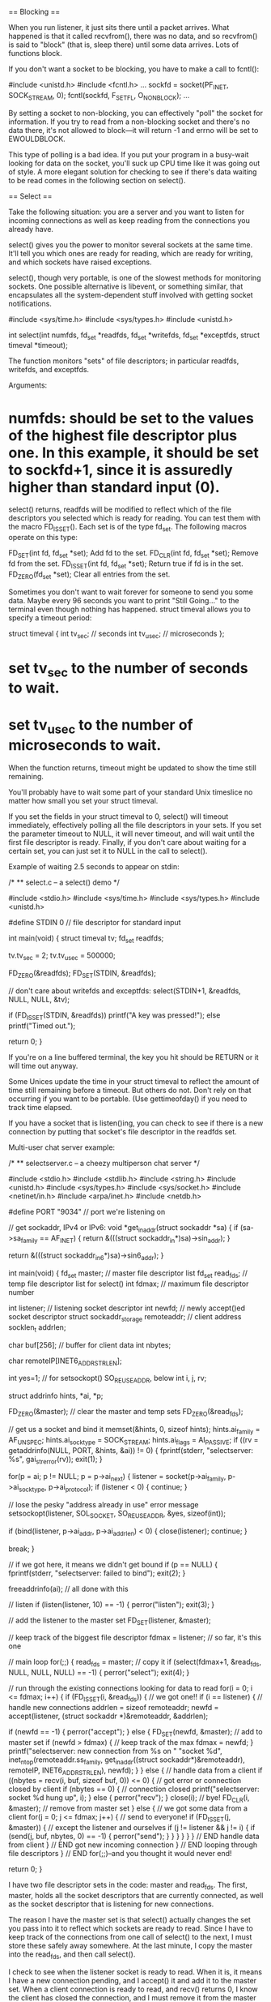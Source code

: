 == Blocking ==

When you run listener, it just sits there until a packet arrives. What happened is that it called recvfrom(), there was no data, and so recvfrom() is said to "block" (that is, sleep there) until some data arrives. Lots of functions block.

If you don't want a socket to be blocking, you have to make a call to fcntl():

 #include <unistd.h>
 #include <fcntl.h>
 ...
 sockfd = socket(PF_INET, SOCK_STREAM, 0);
 fcntl(sockfd, F_SETFL, O_NONBLOCK);
 ...

By setting a socket to non-blocking, you can effectively "poll" the socket for information. If you try to read from a non-blocking socket and there's no data there, it's not allowed to block—it will return -1 and errno will be set to EWOULDBLOCK.

This type of polling is a bad idea. If you put your program in a busy-wait looking for data on the socket, you'll suck up CPU time like it was going out of style. A more elegant solution for checking to see if there's data waiting to be read comes in the following section on select().

== Select ==

Take the following situation: you are a server and you want to listen for incoming connections as well as keep reading from the connections you already have.

select() gives you the power to monitor several sockets at the same time. It'll tell you which ones are ready for reading, which are ready for writing, and which sockets have raised exceptions.

select(), though very portable, is one of the slowest methods for monitoring sockets. One possible alternative is libevent, or something similar, that encapsulates all the system-dependent stuff involved with getting socket notifications.

 #include <sys/time.h>
 #include <sys/types.h>
 #include <unistd.h>

 int select(int numfds, fd_set *readfds, fd_set *writefds,
            fd_set *exceptfds, struct timeval *timeout);

The function monitors "sets" of file descriptors; in particular readfds, writefds, and exceptfds.

Arguments:

* numfds: should be set to the values of the highest file descriptor plus one. In this example, it should be set to sockfd+1, since it is assuredly higher than standard input (0).

select() returns, readfds will be modified to reflect which of the file descriptors you selected which is ready for reading. You can test them with the macro FD_ISSET(). Each set is of the type fd_set. The following macros operate on this type:

 FD_SET(int fd, fd_set *set);   Add fd to the set.
 FD_CLR(int fd, fd_set *set);   Remove fd from the set.
 FD_ISSET(int fd, fd_set *set); Return true if fd is in the set.
 FD_ZERO(fd_set *set);          Clear all entries from the set.

Sometimes you don't want to wait forever for someone to send you some data. Maybe every 96 seconds you want to print "Still Going..." to the terminal even though nothing has happened. struct timeval allows you to specify a timeout period:

 struct timeval {
     int tv_sec;     // seconds
     int tv_usec;    // microseconds
 };

* set tv_sec to the number of seconds to wait.
* set tv_usec to the number of microseconds to wait.

When the function returns, timeout might be updated to show the time still remaining.

You'll probably have to wait some part of your standard Unix timeslice no matter how small you set your struct timeval.

If you set the fields in your struct timeval to 0, select() will timeout immediately, effectively polling all the file descriptors in your sets. If you set the parameter timeout to NULL, it will never timeout, and will wait until the first file descriptor is ready. Finally, if you don't care about waiting for a certain set, you can just set it to NULL in the call to select().

Example of waiting 2.5 seconds to appear on stdin:

 /*
 ** select.c -- a select() demo
 */

 #include <stdio.h>
 #include <sys/time.h>
 #include <sys/types.h>
 #include <unistd.h>

 #define STDIN 0  // file descriptor for standard input

 int main(void)
 {
     struct timeval tv;
     fd_set readfds;

     tv.tv_sec = 2;
     tv.tv_usec = 500000;

     FD_ZERO(&readfds);
     FD_SET(STDIN, &readfds);

     // don't care about writefds and exceptfds:
     select(STDIN+1, &readfds, NULL, NULL, &tv);

     if (FD_ISSET(STDIN, &readfds))
         printf("A key was pressed!\n");
     else
         printf("Timed out.\n");

     return 0;
 }

If you're on a line buffered terminal, the key you hit should be RETURN or it will time out anyway.

Some Unices update the time in your struct timeval to reflect the amount of time still remaining before a timeout. But others do not. Don't rely on that occurring if you want to be portable. (Use gettimeofday() if you need to track time elapsed.

If you have a socket that is listen()ing, you can check to see if there is a new connection by putting that socket's file descriptor in the readfds set.

Multi-user chat server example:

 /*
 ** selectserver.c -- a cheezy multiperson chat server
 */

 #include <stdio.h>
 #include <stdlib.h>
 #include <string.h>
 #include <unistd.h>
 #include <sys/types.h>
 #include <sys/socket.h>
 #include <netinet/in.h>
 #include <arpa/inet.h>
 #include <netdb.h>

 #define PORT "9034"   // port we're listening on

 // get sockaddr, IPv4 or IPv6:
 void *get_in_addr(struct sockaddr *sa)
 {
     if (sa->sa_family == AF_INET) {
         return &(((struct sockaddr_in*)sa)->sin_addr);
     }

     return &(((struct sockaddr_in6*)sa)->sin6_addr);
 }

 int main(void)
 {
     fd_set master;    // master file descriptor list
     fd_set read_fds;  // temp file descriptor list for select()
     int fdmax;        // maximum file descriptor number

     int listener;     // listening socket descriptor
     int newfd;        // newly accept()ed socket descriptor
     struct sockaddr_storage remoteaddr; // client address
     socklen_t addrlen;

     char buf[256];    // buffer for client data
     int nbytes;

     char remoteIP[INET6_ADDRSTRLEN];

     int yes=1;        // for setsockopt() SO_REUSEADDR, below
     int i, j, rv;

     struct addrinfo hints, *ai, *p;

     FD_ZERO(&master);    // clear the master and temp sets
     FD_ZERO(&read_fds);

     // get us a socket and bind it
     memset(&hints, 0, sizeof hints);
     hints.ai_family = AF_UNSPEC;
     hints.ai_socktype = SOCK_STREAM;
     hints.ai_flags = AI_PASSIVE;
     if ((rv = getaddrinfo(NULL, PORT, &hints, &ai)) != 0) {
         fprintf(stderr, "selectserver: %s\n", gai_strerror(rv));
         exit(1);
     }

     for(p = ai; p != NULL; p = p->ai_next) {
         listener = socket(p->ai_family, p->ai_socktype, p->ai_protocol);
         if (listener < 0) {
             continue;
         }

         // lose the pesky "address already in use" error message
         setsockopt(listener, SOL_SOCKET, SO_REUSEADDR, &yes, sizeof(int));

         if (bind(listener, p->ai_addr, p->ai_addrlen) < 0) {
             close(listener);
             continue;
         }

         break;
     }

     // if we got here, it means we didn't get bound
     if (p == NULL) {
         fprintf(stderr, "selectserver: failed to bind\n");
         exit(2);
     }

     freeaddrinfo(ai); // all done with this

     // listen
     if (listen(listener, 10) == -1) {
         perror("listen");
         exit(3);
     }

     // add the listener to the master set
     FD_SET(listener, &master);

     // keep track of the biggest file descriptor
     fdmax = listener; // so far, it's this one

     // main loop
     for(;;) {
         read_fds = master; // copy it
         if (select(fdmax+1, &read_fds, NULL, NULL, NULL) == -1) {
             perror("select");
             exit(4);
         }

         // run through the existing connections looking for data to read
         for(i = 0; i <= fdmax; i++) {
             if (FD_ISSET(i, &read_fds)) { // we got one!!
                 if (i == listener) {
                     // handle new connections
                     addrlen = sizeof remoteaddr;
                     newfd = accept(listener,
                         (struct sockaddr *)&remoteaddr,
                         &addrlen);

                     if (newfd == -1) {
                         perror("accept");
                     } else {
                         FD_SET(newfd, &master); // add to master set
                         if (newfd > fdmax) {    // keep track of the max
                             fdmax = newfd;
                         }
                         printf("selectserver: new connection from %s on "
                             "socket %d\n",
                             inet_ntop(remoteaddr.ss_family,
                                 get_in_addr((struct sockaddr*)&remoteaddr),
                                 remoteIP, INET6_ADDRSTRLEN),
                             newfd);
                     }
                 } else {
                     // handle data from a client
                     if ((nbytes = recv(i, buf, sizeof buf, 0)) <= 0) {
                         // got error or connection closed by client
                         if (nbytes == 0) {
                             // connection closed
                             printf("selectserver: socket %d hung up\n", i);
                         } else {
                             perror("recv");
                         }
                         close(i); // bye!
                         FD_CLR(i, &master); // remove from master set
                     } else {
                         // we got some data from a client
                         for(j = 0; j <= fdmax; j++) {
                             // send to everyone!
                             if (FD_ISSET(j, &master)) {
                                 // except the listener and ourselves
                                 if (j != listener && j != i) {
                                     if (send(j, buf, nbytes, 0) == -1) {
                                         perror("send");
                                     }
                                 }
                             }
                         }
                     }
                 } // END handle data from client
             } // END got new incoming connection
         } // END looping through file descriptors
     } // END for(;;)--and you thought it would never end!

     return 0;
 }

I have two file descriptor sets in the code: master and read_fds. The first, master, holds all the socket descriptors that are currently connected, as well as the socket descriptor that is listening for new connections.

The reason I have the master set is that select() actually changes the set you pass into it to reflect which sockets are ready to read. Since I have to keep track of the connections from one call of select() to the next, I must store these safely away somewhere. At the last minute, I copy the master into the read_fds, and then call select().

I check to see when the listener socket is ready to read. When it is, it means I have a new connection pending, and I accept() it and add it to the master set. When a client connection is ready to read, and recv() returns 0, I know the client has closed the connection, and I must remove it from the master set.

If the client recv() returns non-zero, though, I know some data has been received. So I get it, and then go through the master list and send that data to all the rest of the connected clients.

== Handling Partial send()s ==

when I said that send() might not send all the bytes you asked it to? That is, you want it to send 512 bytes, but it returns 412. What happened to the remaining 100 bytes? the kernel decided not to send all the data out in one chunk, and now, my friend, it's up to you to get the data out there. To send them (as they still in the buffer) you could do:

 #include <sys/types.h>
 #include <sys/socket.h>

 int sendall(int s, char *buf, int *len)
 {
     int total = 0;        // how many bytes we've sent
     int bytesleft = *len; // how many we have left to send
     int n;

     while(total < *len) {
         n = send(s, buf+total, bytesleft, 0);
         if (n == -1) { break; }
         total += n;
         bytesleft -= n;
     }

     *len = total; // return number actually sent here

     return n==-1?-1:0; // return -1 on failure, 0 on success
 }

In this example:

* s is the socket you want to send the data to.
* buf is the buffer containing the data.
* len is a pointer to an int containing the number of bytes in the buffer.

The number of bytes actually sent is returned in len.

Here the code example to call this function:

 char buf[10] = "Beej!";
 int len;

 len = strlen(buf);
 if (sendall(s, buf, &len) == -1) {
     perror("sendall");
     printf("We only sent %d bytes because of the error!\n", len);
 }

If the packets are variable length, how does the receiver know when one packet ends and another begins? you probably have to encapsulate.

== Serialization ==

What happens if you want to send some "binary" data like ints or floats? It turns out you have a few options:

# Convert the number into text with a function like sprintf(), then send the text. The receiver will parse the text back into a number using a function like strtol().
# Just send the data raw, passing a pointer to the data to send().
# Encode the number into a portable binary form. The receiver will decode it.

Advantatges and drawbacks of those methods:

* The first method: encoding the numbers as text before sending, has the advantage that you can easily print and read the data that's coming over the wire. Sometimes a human-readable protocol is excellent to use in a non-bandwidth-intensive situation, such as with Internet Relay Chat (IRC). However, it has the disadvantage that it is slow to convert, and the results almost always take up more space than the original number!

* Method two: passing the raw data. This one is quite easy (but dangerous!): just take a pointer to the data to send, and call send with it. Not all architectures represent a double (or int for that matter) with the same bit representation or even the same byte ordering! The code is decidedly non-portable. When packing integer types, we've already seen how the htons()-class of functions can help keep things portable by transforming the numbers into Network Byte Order, and how that's the Right Thing to do. Unfortunately, there are no similar functions for float types. There is something we can do: we can pack (or "marshal", or "serialize", or one of a thousand million other names) the data into a known binary format that the receiver can unpack on the remote side. What do I mean by "known binary format"? Well, we've already seen the htons() example, right? It changes (or "encodes", if you want to think of it that way) a number from whatever the host format is into Network Byte Order. To reverse (unencode) the number, the receiver calls ntohs(). There's no standard way in C to do this, it's a bit of a pickle (that a gratuitous pun there for you Python fans).

 double d = 3490.15926535;
 send(s, &d, sizeof d, 0);  /* DANGER--non-portable! */

The receiver gets it like this:

 double d;
 recv(s, &d, sizeof d, 0);  /* DANGER--non-portable! */

So, a naive implementation that stores a float in a 32-bit number (The high bit (31) is used to store the sign of the number ("1" means negative), and the next seven bits (30-16) are used to store the whole number portion of the float. Finally, the remaining bits (15-0) are used to store the fractional portion of the number):

 #include <stdint.h>

 uint32_t htonf(float f)
 {
     uint32_t p;
     uint32_t sign;

     if (f < 0) { sign = 1; f = -f; }
     else { sign = 0; }

     p = ((((uint32_t)f)&0x7fff)<<16) | (sign<<31); // whole part and sign
     p |= (uint32_t)(((f - (int)f) * 65536.0f))&0xffff; // fraction

     return p;
 }

 float ntohf(uint32_t p)
 {
     float f = ((p>>16)&0x7fff); // whole part
     f += (p&0xffff) / 65536.0f; // fraction

     if (((p>>31)&0x1) == 0x1) { f = -f; } // sign bit set

     return f;
 }

Usage:

 #include <stdio.h>

 int main(void)
 {
     float f = 3.1415926, f2;
     uint32_t netf;

     netf = htonf(f);  // convert to "network" form
     f2 = ntohf(netf); // convert back to test

     printf("Original: %f\n", f);        // 3.141593
     printf(" Network: 0x%08X\n", netf); // 0x0003243F
     printf("Unpacked: %f\n", f2);       // 3.141586

     return 0;
 }

On the plus side, it's small, simple, and fast. On the minus side, it's not an efficient use of space and the range is severely restricted—try storing a number greater-than 32767 in there and it won't be very happy! You can also see in the above example that the last couple decimal places are not correctly preserved.

The Standard for storing floating point numbers is known as IEEE-754. Most computers use this format internally for doing floating point math, so in those cases, strictly speaking, conversion wouldn't need to be done. But if you want your source code to be portable, that's an assumption you can't necessarily make.

Here's some code that encodes floats and doubles into IEEE-754 format (it doesn't encode NaN or Infinity, but it could be modified to do that.):

 #define pack754_32(f) (pack754((f), 32, 8))
 #define pack754_64(f) (pack754((f), 64, 11))
 #define unpack754_32(i) (unpack754((i), 32, 8))
 #define unpack754_64(i) (unpack754((i), 64, 11))

 uint64_t pack754(long double f, unsigned bits, unsigned expbits)
 {
     long double fnorm;
     int shift;
     long long sign, exp, significand;
     unsigned significandbits = bits - expbits - 1; // -1 for sign bit

     if (f == 0.0) return 0; // get this special case out of the way

     // check sign and begin normalization
     if (f < 0) { sign = 1; fnorm = -f; }
     else { sign = 0; fnorm = f; }

     // get the normalized form of f and track the exponent
     shift = 0;
     while(fnorm >= 2.0) { fnorm /= 2.0; shift++; }
     while(fnorm < 1.0) { fnorm *= 2.0; shift--; }
     fnorm = fnorm - 1.0;

     // calculate the binary form (non-float) of the significand data
     significand = fnorm * ((1LL<<significandbits) + 0.5f);

     // get the biased exponent
     exp = shift + ((1<<(expbits-1)) - 1); // shift + bias

     // return the final answer
     return (sign<<(bits-1)) | (exp<<(bits-expbits-1)) | significand;
 }

 long double unpack754(uint64_t i, unsigned bits, unsigned expbits)
 {
     long double result;
     long long shift;
     unsigned bias;
     unsigned significandbits = bits - expbits - 1; // -1 for sign bit

     if (i == 0) return 0.0;

     // pull the significand
     result = (i&((1LL<<significandbits)-1)); // mask
     result /= (1LL<<significandbits); // convert back to float
     result += 1.0f; // add the one back on

     // deal with the exponent
     bias = (1<<(expbits-1)) - 1;
     shift = ((i>>significandbits)&((1LL<<expbits)-1)) - bias;
     while(shift > 0) { result *= 2.0; shift--; }
     while(shift < 0) { result /= 2.0; shift++; }

     // sign it
     result *= (i>>(bits-1))&1? -1.0: 1.0;

     return result;
 }

Packing and unpacking 32-bit (probably a float) and 64-bit (probably a double) numbers, but the pack754() function could be called directly and told to encode bits-worth of data (expbits of which are reserved for the normalized number's exponent.)

Example of usage:

 #include <stdio.h>
 #include <stdint.h> // defines uintN_t types
 #include <inttypes.h> // defines PRIx macros

 int main(void)
 {
     float f = 3.1415926, f2;
     double d = 3.14159265358979323, d2;
     uint32_t fi;
     uint64_t di;

     fi = pack754_32(f);
     f2 = unpack754_32(fi);

     di = pack754_64(d);
     d2 = unpack754_64(di);

     printf("float before : %.7f\n", f);
     printf("float encoded: 0x%08" PRIx32 "\n", fi);
     printf("float after  : %.7f\n\n", f2);

     printf("double before : %.20lf\n", d);
     printf("double encoded: 0x%016" PRIx64 "\n", di);
     printf("double after  : %.20lf\n", d2);

     return 0;
 }

How do you pack structs? Unfortunately for you, the compiler is free to put padding all over the place in a struct, and that means you can't portably send the whole thing over the wire in one chunk.

The best way to send the struct over the wire is to pack each field independently and then unpack them into the struct when they arrive on the other side.

In the book "The Practice of Programming" by Kernighan and Pike, they implement printf()-like functions called pack() and unpack() that do exactly this.

At this point, I'm going to drop a pointer to the BSD-licensed Typed Parameter Language C API which I've never used, but looks completely respectable. Python and Perl programmers will want to check out their language's pack() and unpack() functions for accomplishing the same thing. And Java has a big-ol' Serializable interface that can be used in a similar way.

 #include <ctype.h>
 #include <stdarg.h>
 #include <string.h>
 #include <stdint.h>
 #include <inttypes.h>

 // various bits for floating point types--
 // varies for different architectures
 typedef float float32_t;
 typedef double float64_t;

 /*
 ** packi16() -- store a 16-bit int into a char buffer (like htons())
 */
 void packi16(unsigned char *buf, unsigned int i)
 {
     *buf++ = i>>8; *buf++ = i;
 }

 /*
 ** packi32() -- store a 32-bit int into a char buffer (like htonl())
 */
 void packi32(unsigned char *buf, unsigned long i)
 {
     *buf++ = i>>24; *buf++ = i>>16;
     *buf++ = i>>8;  *buf++ = i;
 }

 /*
 ** unpacki16() -- unpack a 16-bit int from a char buffer (like ntohs())
 */
 unsigned int unpacki16(unsigned char *buf)
 {
     return (buf[0]<<8) | buf[1];
 }

 /*
 ** unpacki32() -- unpack a 32-bit int from a char buffer (like ntohl())
 */
 unsigned long unpacki32(unsigned char *buf)
 {
     return (buf[0]<<24) | (buf[1]<<16) | (buf[2]<<8) | buf[3];
 }

 /*
 ** pack() -- store data dictated by the format string in the buffer
 **
 **  h - 16-bit              l - 32-bit
 **  c - 8-bit char          f - float, 32-bit
 **  s - string (16-bit length is automatically prepended)
 */
 int32_t pack(unsigned char *buf, char *format, ...)
 {
     va_list ap;
     int16_t h;
     int32_t l;
     int8_t c;
     float32_t f;
     char *s;
     int32_t size = 0, len;

     va_start(ap, format);

     for(; *format != '\0'; format++) {
         switch(*format) {
         case 'h': // 16-bit
             size += 2;
             h = (int16_t)va_arg(ap, int); // promoted
             packi16(buf, h);
             buf += 2;
             break;

         case 'l': // 32-bit
             size += 4;
             l = va_arg(ap, int32_t);
             packi32(buf, l);
             buf += 4;
             break;

         case 'c': // 8-bit
             size += 1;
             c = (int8_t)va_arg(ap, int); // promoted
             *buf++ = (c>>0)&0xff;
             break;

         case 'f': // float
             size += 4;
             f = (float32_t)va_arg(ap, double); // promoted
             l = pack754_32(f); // convert to IEEE 754
             packi32(buf, l);
             buf += 4;
             break;

         case 's': // string
             s = va_arg(ap, char*);
             len = strlen(s);
             size += len + 2;
             packi16(buf, len);
             buf += 2;
             memcpy(buf, s, len);
             buf += len;
             break;
         }
     }

     va_end(ap);

     return size;
 }

 /*
 ** unpack() -- unpack data dictated by the format string into the buffer
 */
 void unpack(unsigned char *buf, char *format, ...)
 {
     va_list ap;
     int16_t *h;
     int32_t *l;
     int32_t pf;
     int8_t *c;
     float32_t *f;
     char *s;
     int32_t len, count, maxstrlen=0;

     va_start(ap, format);

     for(; *format != '\0'; format++) {
         switch(*format) {
         case 'h': // 16-bit
             h = va_arg(ap, int16_t*);
             *h = unpacki16(buf);
             buf += 2;
             break;

         case 'l': // 32-bit
             l = va_arg(ap, int32_t*);
             *l = unpacki32(buf);
             buf += 4;
             break;

         case 'c': // 8-bit
             c = va_arg(ap, int8_t*);
             *c = *buf++;
             break;

         case 'f': // float
             f = va_arg(ap, float32_t*);
             pf = unpacki32(buf);
             buf += 4;
             *f = unpack754_32(pf);
             break;

         case 's': // string
             s = va_arg(ap, char*);
             len = unpacki16(buf);
             buf += 2;
             if (maxstrlen > 0 && len > maxstrlen) count = maxstrlen - 1;
             else count = len;
             memcpy(s, buf, count);
             s[count] = '\0';
             buf += len;
             break;

         default:
             if (isdigit(*format)) { // track max str len
                 maxstrlen = maxstrlen * 10 + (*format-'0');
             }
         }

         if (!isdigit(*format)) maxstrlen = 0;
     }

     va_end(ap);
 }

Here is a demonstration program of the above code that packs some data into buf and then unpacks it into variables. Note that when calling unpack() with a string argument (format specifier "s"), it's wise to put a maximum length count in front of it to prevent a buffer overrun, e.g. "96s". Be wary when unpacking data you get over the network—a malicious user might send badly-constructed packets in an effort to attack your system!

 #include <stdio.h>

 // various bits for floating point types--
 // varies for different architectures
 typedef float float32_t;
 typedef double float64_t;

 int main(void)
 {
     unsigned char buf[1024];
     int8_t magic;
     int16_t monkeycount;
     int32_t altitude;
     float32_t absurdityfactor;
     char *s = "Great unmitigated Zot!  You've found the Runestaff!";
     char s2[96];
     int16_t packetsize, ps2;

     packetsize = pack(buf, "chhlsf", (int8_t)'B', (int16_t)0, (int16_t)37,
             (int32_t)-5, s, (float32_t)-3490.6677);
     packi16(buf+1, packetsize); // store packet size in packet for kicks

     printf("packet is %" PRId32 " bytes\n", packetsize);

     unpack(buf, "chhl96sf", &magic, &ps2, &monkeycount, &altitude, s2,
         &absurdityfactor);

     printf("'%c' %" PRId32" %" PRId16 " %" PRId32
             " \"%s\" %f\n", magic, ps2, monkeycount,
             altitude, s2, absurdityfactor);

     return 0;
 }

When packing the data, what's a good format to use? Excellent question. Fortunately, RFC 4506, the External Data Representation Standard, already defines binary formats for a bunch of different types, like floating point types, integer types, arrays, raw data, etc. I suggest conforming to that if you're going to roll the data yourself.

== Son of Data Encapsulation ==

What does it really mean to encapsulate data, anyway? In the simplest case, it means you'll stick a header on there with either some identifying information or a packet length, or both.

Let's say you have a multi-user chat program that uses SOCK_STREAMs. When a user types ("says") something, two pieces of information need to be transmitted to the server: what was said and who said it. The problem is that the messages can be of varying lengths. One person named "tom" might say, "Hi", and another person named "Benjamin" might say, "Hey guys what is up?"

How does the client know when one message starts and another stops? You could, if you wanted, make all messages the same length and just call the sendall(). But that wastes bandwidth! We don't want to send() 1024 bytes just so "tom" can say "Hi". So we encapsulate the data in a tiny header and packet structure. Both the client and server know how to pack and unpack (sometimes referred to as "marshal" and "unmarshal") this data. Don't look now, but we're starting to define a protocol that describes how a client and server communicate!

Let's assume the user name is a fixed length of 8 characters, padded with '\0'. And then let's assume the data is variable length, up to a maximum of 128 characters. Let's have a look a sample packet structure that we might use in this situation:


# len (1 byte, unsigned)—The total length of the packet, counting the 8-byte user name and chat data.
# name (8 bytes)—The user's name, NUL-padded if necessary.
# chatdata (n-bytes)—The data itself, no more than 128 bytes. The length of the packet should be calculated as the length of this data plus 8 (the length of the name field, above).

Using the above packet definition, the first packet would consist of the following information (in hex and ASCII):

    0A     74 6F 6D 00 00 00 00 00      48 69
 (length)  T  o  m    (padding)         H  i

And the second is similar:

    18     42 65 6E 6A 61 6D 69 6E      48 65 79 20 67 75 79 73 20 77 ...
 (length)  B  e  n  j  a  m  i  n       H  e  y     g  u  y  s     w  ...

When you're sending this data, you should be safe and use a command similar to sendall(), above, so you know all the data is sent, even if it takes multiple calls to send() to get it all out.

Likewise, when you're receiving this data, you need to do a bit of extra work. To be safe, you should assume that you might receive a partial packet (like maybe we receive "18 42 65 6E 6A" from Benjamin, above, but that's all we get in this call to recv()). We need to call recv() over and over again until the packet is completely received.

We know the number of bytes we need to receive in total for the packet to be complete, since that number is tacked on the front of the packet. We also know the maximum packet size is 1+8+128, or 137 bytes.

Since you know every packet starts off with a length, you can call recv() just to get the packet length. Then once you have that, you can call it again specifying exactly the remaining length of the packet (possibly repeatedly to get all the data) until you have the complete packet. The advantage of this method is that you only need a buffer large enough for one packet, while the disadvantage is that you need to call recv() at least twice to get all the data.

Another option is just to call recv() and say the amount you're willing to receive is the maximum number of bytes in a packet. Then whatever you get, stick it onto the back of a buffer, and finally check to see if the packet is complete. Of course, you might get some of the next packet, so you'll need to have room for that.

What you can do is declare an array big enough for two packets. This is your work array where you will reconstruct packets as they arrive.

Every time you recv() data, you'll append it into the work buffer and check to see if the packet is complete. That is, the number of bytes in the buffer is greater than or equal to the length specified in the header (+1, because the length in the header doesn't include the byte for the length itself.) If the number of bytes in the buffer is less than 1, the packet is not complete, obviously. You have to make a special case for this, though, since the first byte is garbage and you can't rely on it for the correct packet length.

Once the packet is complete, you can do with it what you will. Use it, and remove it from your work buffer.

You have a work buffer with one complete packet, and an incomplete part of the next packet!

Since you know the length of the first packet from the header, and you've been keeping track of the number of bytes in the work buffer, you can subtract and calculate how many of the bytes in the work buffer belong to the second (incomplete) packet. When you've handled the first one, you can clear it out of the work buffer and move the partial second packet down the to front of the buffer so it's all ready to go for the next recv().

Some of you readers will note that actually moving the partial second packet to the beginning of the work buffer takes time, and the program can be coded to not require this by using a circular buffer.

== Broadcast Packets—Hello, World! ==

Send data to multiple hosts at the same time. With UDP (only UDP, not TCP) and standard IPv4, this is done through a mechanism called broadcasting. With IPv6, broadcasting isn't supported, and you have to resort to the often superior technique of multicasting.

You have to set the socket option SO_BROADCAST before you can send a broadcast packet out on the network.

There is a danger to using broadcast packets, and that is: every system that receives a broadcast packet must undo all the onion-skin layers of data encapsulation until it finds out what port the data is destined to.

There is more than one way to send a broadcast packet:

# Send the data to a specific subnet's broadcast address. This is the subnet's network number with all one-bits set for the host portion of the address. For instance, at home my network is 192.168.1.0, my netmask is 255.255.255.0, so the last byte of the address is my host number (because the first three bytes, according to the netmask, are the network number). So my broadcast address is 192.168.1.255.

# Send the data to the "global" broadcast address. This is 255.255.255.255, aka INADDR_BROADCAST. Many machines will automatically bitwise AND this with your network number to convert it to a network broadcast address, but some won't. It varies. Routers do not forward this type of broadcast packet off your local network, ironically enough.

Set the SO_BROADCAST socket option. that's the only difference between a UDP application that can broadcast and one that can't. Take the old talker application and add one section that sets the SO_BROADCAST socket option.

 /*
 ** broadcaster.c -- a datagram "client" like talker.c, except
 **                  this one can broadcast
 */

 #include <stdio.h>
 #include <stdlib.h>
 #include <unistd.h>
 #include <errno.h>
 #include <string.h>
 #include <sys/types.h>
 #include <sys/socket.h>
 #include <netinet/in.h>
 #include <arpa/inet.h>
 #include <netdb.h>

 #define SERVERPORT 4950    // the port users will be connecting to

 int main(int argc, char *argv[])
 {
     int sockfd;
     struct sockaddr_in their_addr; // connector's address information
     struct hostent *he;
     int numbytes;
     int broadcast = 1;
     //char broadcast = '1'; // if that doesn't work, try this

     if (argc != 3) {
         fprintf(stderr,"usage: broadcaster hostname message\n");
         exit(1);
     }

     if ((he=gethostbyname(argv[1])) == NULL) {  // get the host info
         perror("gethostbyname");
         exit(1);
     }

     if ((sockfd = socket(AF_INET, SOCK_DGRAM, 0)) == -1) {
         perror("socket");
         exit(1);
     }

     // this call is what allows broadcast packets to be sent:
     if (setsockopt(sockfd, SOL_SOCKET, SO_BROADCAST, &broadcast,
         sizeof broadcast) == -1) {
         perror("setsockopt (SO_BROADCAST)");
         exit(1);
     }

     their_addr.sin_family = AF_INET;     // host byte order
     their_addr.sin_port = htons(SERVERPORT); // short, network byte order
     their_addr.sin_addr = *((struct in_addr *)he->h_addr);
     memset(their_addr.sin_zero, '\0', sizeof their_addr.sin_zero);

     if ((numbytes=sendto(sockfd, argv[2], strlen(argv[2]), 0,
              (struct sockaddr *)&their_addr, sizeof their_addr)) == -1) {
         perror("sendto");
         exit(1);
     }

     printf("sent %d bytes to %s\n", numbytes,
         inet_ntoa(their_addr.sin_addr));

     close(sockfd);

     return 0;
 }

If listener doesn't respond, it could be because it's bound to an IPv6 address. Try changing the AF_UNSPEC in listener.c to AF_INET to force IPv4.

If the listener gets data you send directly to it, but not data on the broadcast address, it could be that you have a firewall on your local machine that is blocking the packets.

== Additional features for advanced sockets ==

* What do I do when bind() reports "Address already in use"? You have to use setsockopt() with the SO_REUSEADDR option on the listening socket.
* How do I encrypt or compress the data before sending it through the socket? One easy way to do encryption is to use SSL (secure sockets layer), but that's beyond the scope of this guide. (Check out the OpenSSL project for more info.)

Each step changes the data in some way:

# server reads data from file (or wherever)
# server encrypts/compresses data (you add this part)
# server send()s encrypted data

Now the other way around:

# client recv()s encrypted data
# client decrypts/decompresses data (you add this part)
# client writes data to file (or wherever)

* How can I write a server that accepts shell commands from a client and executes them?

For simplicity, lets say the client connect()s, send()s, and close()s the connection:

The process the client follows is this:

# connect() to server
# send("/sbin/ls > /tmp/client.out")
# close() the connection

Meanwhile, the server is handling the data and executing it:

# accept() the connection from the client
# recv(str) the command string
# close() the connection
# system(str) to run the command

You prevent the client from using any except for a couple utilities that you know are safe, like the foobar utility:

 if (!strncmp(str, "foobar", 6)) {
     sprintf(sysstr, "%s > /tmp/server.out", str);
     system(sysstr);
 }

unfortunately: what if the client enters "foobar; rm -rf ~"? The safest thing to do is to write a little routine that puts an escape ("\") character in front of all non-alphanumeric characters (including spaces, if appropriate) in the arguments for the command. As you can see, security is a pretty big issue when the server starts executing things the client sends.

* How do I write a packet sniffer? How do I put my Ethernet interface into promiscuous mode? When a network card is in "promiscuous mode", it will forward ALL packets to the operating system, not just those that were addressed to this particular machine. (We're talking Ethernet-layer addresses here, not IP addresses--but since ethernet is lower-layer than IP, all IP addresses are effectively forwarded as well.

This is the basis for how a packet sniffer works. It puts the interface into promiscuous mode, then the OS gets every single packet that goes by on the wire. You'll have a socket of some type that you can read this data from. (Check http://www.linuxjournal.com/article/4659).

For additional information check: http://www.beej.us/guide/bgnet/output/html/singlepage/bgnet.html

